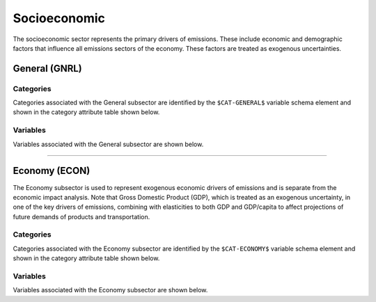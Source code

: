 =============
Socioeconomic
=============

The socioeconomic sector represents the primary drivers of emissions. These include economic and demographic factors that influence all emissions sectors of the economy. These factors are treated as exogenous uncertainties.

General (GNRL)
==============

Categories
----------

Categories associated with the General subsector are identified by the ``$CAT-GENERAL$`` variable schema element and shown in the category attribute table shown below.

.. csv-table:: General categories (``$CAT-GENERAL$`` attribute table)
   :file: ./csvs/attribute_cat_general.csv
   :header-rows: 1


Variables
---------

Variables associated with the General subsector are shown below. 

.. csv-table:: Trajectories of the following variables are needed for the General subsector. The categories that variables apply to are described in the ``category`` column.
   :file: ./csvs/variable_definitions_se_gnrl.csv
   :header-rows: 1


----


Economy (ECON)
==============

The Economy subsector is used to represent exogenous economic drivers of emissions and is separate from the economic impact analysis. Note that Gross Domestic Product (GDP), which is treated as an exogenous uncertainty, in one of the key drivers of emissions, combining with elasticities to both GDP and GDP/capita to affect projections of future demands of products and transportation.


Categories
----------
Categories associated with the Economy subsector are identified by the ``$CAT-ECONOMY$`` variable schema element and shown in the category attribute table shown below.

.. csv-table:: Economy categories (``$CAT-ECONOMY$`` attribute table)
   :file: ./csvs/attribute_cat_economy.csv
   :header-rows: 1


Variables
---------

Variables associated with the Economy subsector are shown below. 

.. csv-table:: Trajectories of the following variables are needed for the Economy subsector. The categories that variables apply to are described in the ``category`` column.
   :file: ./csvs/variable_definitions_se_econ.csv
   :header-rows: 1

